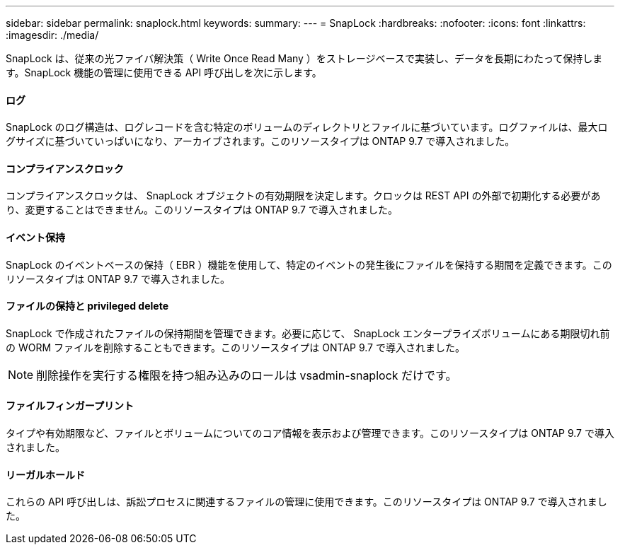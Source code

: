 ---
sidebar: sidebar 
permalink: snaplock.html 
keywords:  
summary:  
---
= SnapLock
:hardbreaks:
:nofooter: 
:icons: font
:linkattrs: 
:imagesdir: ./media/


[role="lead"]
SnapLock は、従来の光ファイバ解決策（ Write Once Read Many ）をストレージベースで実装し、データを長期にわたって保持します。SnapLock 機能の管理に使用できる API 呼び出しを次に示します。



==== ログ

SnapLock のログ構造は、ログレコードを含む特定のボリュームのディレクトリとファイルに基づいています。ログファイルは、最大ログサイズに基づいていっぱいになり、アーカイブされます。このリソースタイプは ONTAP 9.7 で導入されました。



==== コンプライアンスクロック

コンプライアンスクロックは、 SnapLock オブジェクトの有効期限を決定します。クロックは REST API の外部で初期化する必要があり、変更することはできません。このリソースタイプは ONTAP 9.7 で導入されました。



==== イベント保持

SnapLock のイベントベースの保持（ EBR ）機能を使用して、特定のイベントの発生後にファイルを保持する期間を定義できます。このリソースタイプは ONTAP 9.7 で導入されました。



==== ファイルの保持と privileged delete

SnapLock で作成されたファイルの保持期間を管理できます。必要に応じて、 SnapLock エンタープライズボリュームにある期限切れ前の WORM ファイルを削除することもできます。このリソースタイプは ONTAP 9.7 で導入されました。


NOTE: 削除操作を実行する権限を持つ組み込みのロールは vsadmin-snaplock だけです。



==== ファイルフィンガープリント

タイプや有効期限など、ファイルとボリュームについてのコア情報を表示および管理できます。このリソースタイプは ONTAP 9.7 で導入されました。



==== リーガルホールド

これらの API 呼び出しは、訴訟プロセスに関連するファイルの管理に使用できます。このリソースタイプは ONTAP 9.7 で導入されました。
